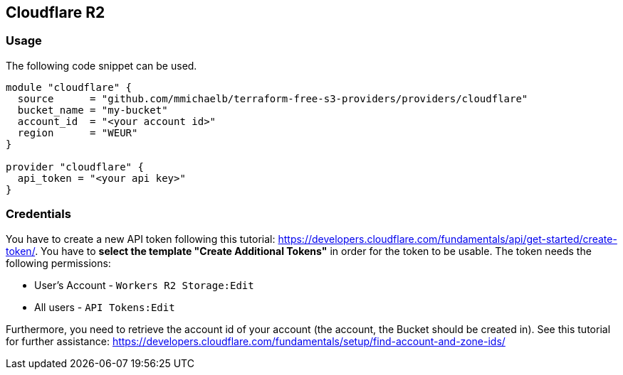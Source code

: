 == Cloudflare R2

=== Usage

The following code snippet can be used.

[source,terraform]
----
module "cloudflare" {
  source      = "github.com/mmichaelb/terraform-free-s3-providers/providers/cloudflare"
  bucket_name = "my-bucket"
  account_id  = "<your account id>"
  region      = "WEUR"
}

provider "cloudflare" {
  api_token = "<your api key>"
}
----

=== Credentials

You have to create a new API token following this tutorial: https://developers.cloudflare.com/fundamentals/api/get-started/create-token/[]. You have to *select the template "Create Additional Tokens"* in order for the token to be usable. The token needs the following permissions:

* User's Account - `Workers R2 Storage:Edit`
* All users - `API Tokens:Edit`

Furthermore, you need to retrieve the account id of your account (the account, the Bucket should be created in). See this tutorial for further assistance: https://developers.cloudflare.com/fundamentals/setup/find-account-and-zone-ids/
